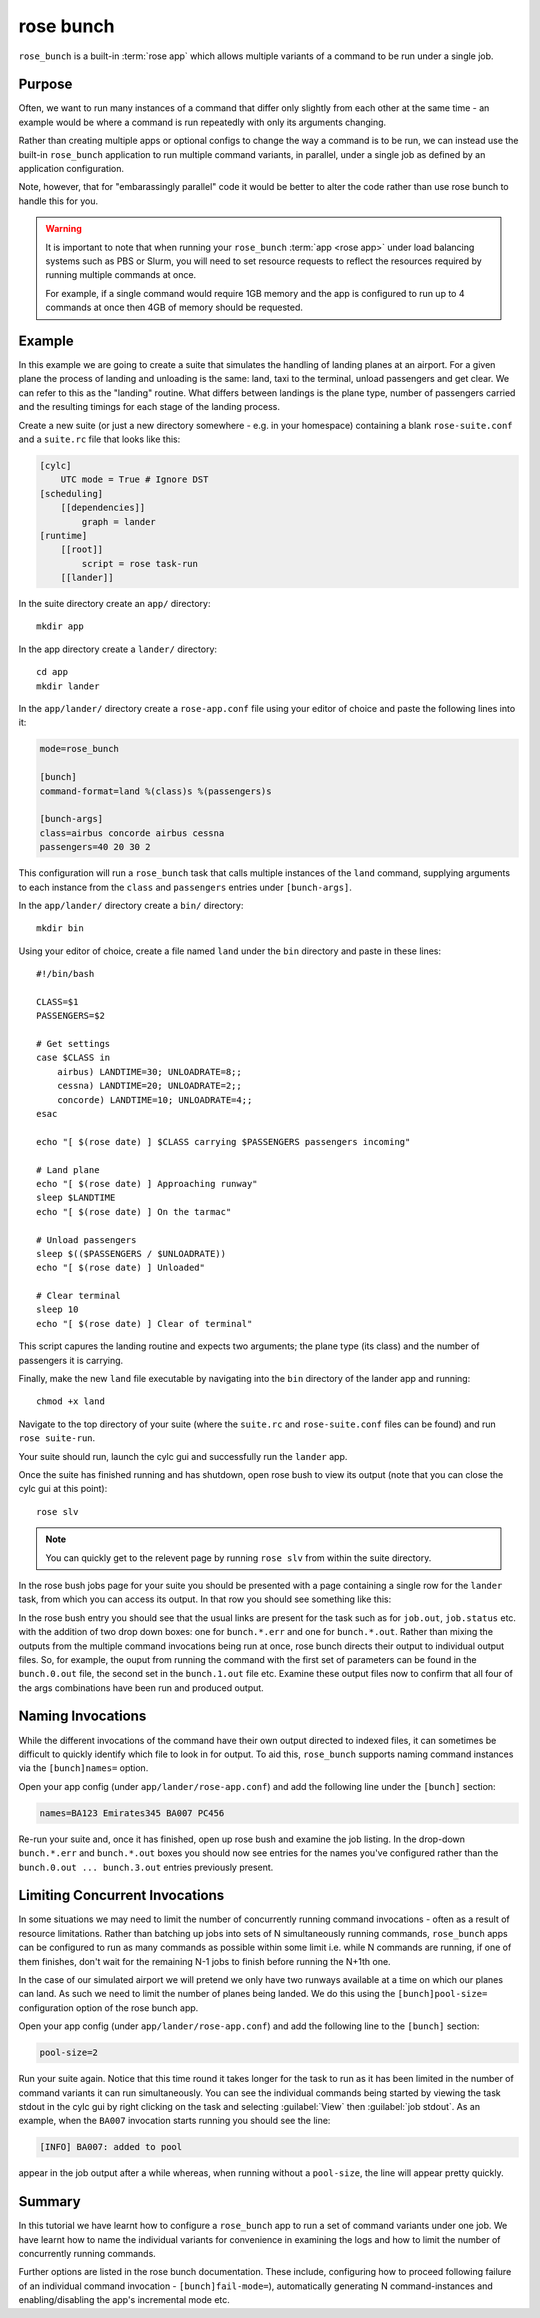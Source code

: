 rose bunch
==========

``rose_bunch`` is a built-in :term:`rose app` which allows multiple variants
of a command to be run under a single job.


Purpose
-------

Often, we want to run many instances of a command that differ only slightly
from each other at the same time - an example would be where a command is
run repeatedly with only its arguments changing.

Rather than creating multiple apps or optional configs to change the way a
command is to be run, we can instead use the built-in ``rose_bunch`` application
to run multiple command variants, in parallel, under a single job as defined
by an application configuration.

Note, however, that for "embarassingly parallel" code it would be better to
alter the code rather than use rose bunch to handle this for you.


.. warning::

   It is important to note that when running your ``rose_bunch``
   :term:`app <rose app>` under load balancing systems such as PBS or Slurm,
   you will need to set resource requests to reflect the resources required
   by running multiple commands at once.

   For example, if a single command would require 1GB memory and the app is
   configured to run up to 4 commands at once then 4GB of memory should be
   requested.


Example
-------

In this example we are going to create a suite that simulates the handling of
landing planes at an airport. For a given plane the process of landing and
unloading is the same: land, taxi to the terminal, unload passengers and get
clear. We can refer to this as the "landing" routine. What differs between
landings is the plane type, number of passengers carried and the resulting
timings for each stage of the landing process.

Create a new suite (or just a new directory somewhere - e.g. in your
homespace) containing a blank ``rose-suite.conf`` and a ``suite.rc`` file
that looks like this:

.. code-block:: cylc

   [cylc]
       UTC mode = True # Ignore DST
   [scheduling]
       [[dependencies]]
           graph = lander
   [runtime]
       [[root]]
           script = rose task-run
       [[lander]]

In the suite directory create an ``app/`` directory::

   mkdir app

In the app directory create a ``lander/`` directory::

   cd app
   mkdir lander

In the ``app/lander/`` directory create a ``rose-app.conf`` file using your
editor of choice and paste the following lines into it:

.. code-block:: rose

   mode=rose_bunch

   [bunch]
   command-format=land %(class)s %(passengers)s

   [bunch-args]
   class=airbus concorde airbus cessna
   passengers=40 20 30 2

This configuration will run a ``rose_bunch`` task that calls multiple
instances of the ``land`` command, supplying arguments to each instance
from the ``class`` and ``passengers`` entries under ``[bunch-args]``.

In the ``app/lander/`` directory create a ``bin/`` directory::

   mkdir bin

Using your editor of choice, create a file named ``land`` under the ``bin``
directory and paste in these lines::

   #!/bin/bash

   CLASS=$1
   PASSENGERS=$2

   # Get settings
   case $CLASS in
       airbus) LANDTIME=30; UNLOADRATE=8;;
       cessna) LANDTIME=20; UNLOADRATE=2;;
       concorde) LANDTIME=10; UNLOADRATE=4;;
   esac

   echo "[ $(rose date) ] $CLASS carrying $PASSENGERS passengers incoming"

   # Land plane
   echo "[ $(rose date) ] Approaching runway"
   sleep $LANDTIME
   echo "[ $(rose date) ] On the tarmac"

   # Unload passengers
   sleep $(($PASSENGERS / $UNLOADRATE))
   echo "[ $(rose date) ] Unloaded"

   # Clear terminal
   sleep 10
   echo "[ $(rose date) ] Clear of terminal"

This script capures the landing routine and expects two arguments; the plane
type (its class) and the number of passengers it is carrying.

Finally, make the new ``land`` file executable by navigating into the ``bin``
directory of the lander app and running::

   chmod +x land

Navigate to the top directory of your suite (where the ``suite.rc`` and
``rose-suite.conf`` files can be found) and run ``rose suite-run``.

Your suite should run, launch the cylc gui and successfully run the ``lander``
app.

Once the suite has finished running and has shutdown, open rose bush to view
its output (note that you can close the cylc gui at this point)::

   rose slv

.. TODO - Make sure that this is consistent with advice given in the rose
   tutorial when written.

.. note::

   You can quickly get to the relevent page by running ``rose slv`` from
   within the suite directory.

In the rose bush jobs page for your suite you should be presented with a
page containing a single row for the ``lander`` task, from which you can
access its output. In that row you should see something like this:

.. image:: img/rose-bunch-bush-page.png
   :align: center
   :alt: rose bush view of output

In the rose bush entry you should see that the usual links are present for
the task such as for ``job.out``, ``job.status`` etc. with the addition of
two drop down boxes: one for ``bunch.*.err`` and one for ``bunch.*.out``.
Rather than mixing the outputs from the multiple command invocations being
run at once, rose bunch directs their output to individual output files.
So, for example, the ouput from running the command with the first set of
parameters can be found in the ``bunch.0.out`` file, the second set in the
``bunch.1.out`` file etc. Examine these output files now to confirm that all
four of the args combinations have been run and produced output.


Naming Invocations
------------------

While the different invocations of the command have their own output directed
to indexed files, it can sometimes be difficult to quickly identify which file
to look in for output. To aid this, ``rose_bunch`` supports naming command
instances via the ``[bunch]names=`` option.

Open your app config (under ``app/lander/rose-app.conf``) and add the
following line under the ``[bunch]`` section:

.. code-block:: rose

   names=BA123 Emirates345 BA007 PC456

Re-run your suite and, once it has finished, open up rose bush and examine the
job listing. In the drop-down ``bunch.*.err`` and ``bunch.*.out`` boxes you
should now see entries for the names you've configured rather than the
``bunch.0.out ... bunch.3.out`` entries previously present.


Limiting Concurrent Invocations
-------------------------------

In some situations we may need to limit the number of concurrently running
command invocations - often as a result of resource limitations. Rather than
batching up jobs into sets of N simultaneously running commands, ``rose_bunch``
apps can be configured to run as many commands as possible within some limit
i.e. while N commands are running, if one of them finishes, don't wait for the
remaining N-1 jobs to finish before running the N+1th one.

In the case of our simulated airport we will pretend we only have two runways
available at a time on which our planes can land. As such we need to limit the
number of planes being landed. We do this using the ``[bunch]pool-size=``
configuration option of the rose bunch app.

Open your app config (under ``app/lander/rose-app.conf``) and add the
following line to the ``[bunch]`` section:

.. code-block:: rose

   pool-size=2

Run your suite again. Notice that this time round it takes longer for the task
to run as it has been limited in the number of command variants it can run
simultaneously. You can see the individual commands being started by viewing
the task stdout in the cylc gui by right clicking on the task and selecting
:guilabel:`View` then :guilabel:`job stdout`. As an example, when the
``BA007`` invocation starts running you should see the line:

.. code-block:: none

   [INFO] BA007: added to pool

appear in the job output after a while whereas, when running without a
``pool-size``, the line will appear pretty quickly.


Summary
-------

In this tutorial we have learnt how to configure a ``rose_bunch`` app to run
a set of command variants under one job. We have learnt how to name the
individual variants for convenience in examining the logs and how to limit
the number of concurrently running commands.

Further options are listed in the rose bunch documentation. These include,
configuring how to proceed following failure of an individual command
invocation - ``[bunch]fail-mode=``), automatically generating N
command-instances and enabling/disabling the app's incremental mode etc.
